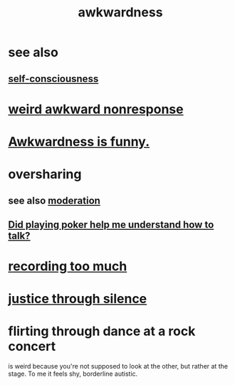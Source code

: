 :PROPERTIES:
:ID:       237c52c1-7bca-4b83-8b6b-b64ffe209438
:END:
#+title: awkwardness
* see also
** [[id:cc3f38e2-b1cf-4a76-9abb-eb31daf514de][self-consciousness]]
* [[id:1948b463-df60-40b6-b6f8-1bc25b648775][weird awkward nonresponse]]
* [[id:0a3333bc-3692-409b-9ba6-2b2c41ea9324][Awkwardness is funny.]]
* oversharing
** see also [[id:34e03fd6-963b-451c-85c8-b8063518e597][moderation]]
** [[id:49b25a29-788c-4b7b-a869-333435a7b646][Did playing poker help me understand how to talk?]]
* [[id:43ab15d1-1fc8-4fe6-b8b3-43fccf941563][recording too much]]
* [[id:bff8a56f-6735-4775-8060-f942ea1c0a54][justice through silence]]
* flirting through dance at a rock concert
  :PROPERTIES:
  :ID:       bb1e7ff9-7b57-4ab2-976c-a3ef4ad41ba1
  :END:
  is weird because you're not supposed to look at the other,
  but rather at the stage.
  To me it feels shy, borderline autistic.
